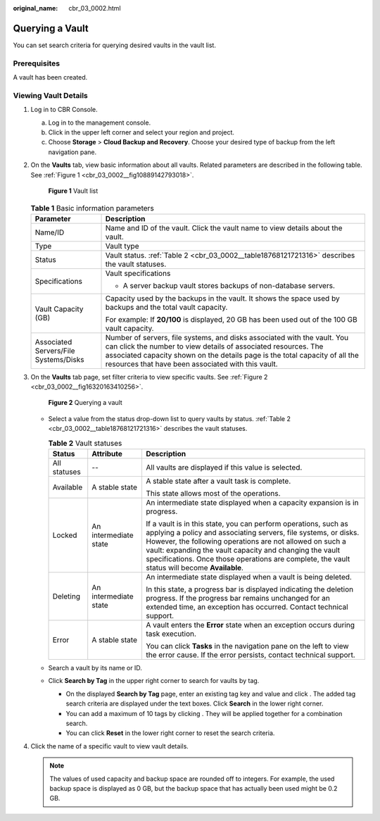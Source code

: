 :original_name: cbr_03_0002.html

.. _cbr_03_0002:

Querying a Vault
================

You can set search criteria for querying desired vaults in the vault list.

Prerequisites
-------------

A vault has been created.

Viewing Vault Details
---------------------

#. Log in to CBR Console.

   a. Log in to the management console.
   b. Click |image1| in the upper left corner and select your region and project.
   c. Choose **Storage** > **Cloud Backup and Recovery**. Choose your desired type of backup from the left navigation pane.

#. On the **Vaults** tab, view basic information about all vaults. Related parameters are described in the following table. See :ref:`Figure 1 <cbr_03_0002__fig10889142793018>`.

   .. _cbr_03_0002__fig10889142793018:

   .. figure:: /_static/images/en-us_image_0251464982.png
      :alt: **Figure 1** Vault list

      **Figure 1** Vault list

   .. table:: **Table 1** Basic information parameters

      +---------------------------------------+---------------------------------------------------------------------------------------------------------------------------------------------------------------------------------------------------------------------------------------------------------------------------------+
      | Parameter                             | Description                                                                                                                                                                                                                                                                     |
      +=======================================+=================================================================================================================================================================================================================================================================================+
      | Name/ID                               | Name and ID of the vault. Click the vault name to view details about the vault.                                                                                                                                                                                                 |
      +---------------------------------------+---------------------------------------------------------------------------------------------------------------------------------------------------------------------------------------------------------------------------------------------------------------------------------+
      | Type                                  | Vault type                                                                                                                                                                                                                                                                      |
      +---------------------------------------+---------------------------------------------------------------------------------------------------------------------------------------------------------------------------------------------------------------------------------------------------------------------------------+
      | Status                                | Vault status. :ref:`Table 2 <cbr_03_0002__table18768121721316>` describes the vault statuses.                                                                                                                                                                                   |
      +---------------------------------------+---------------------------------------------------------------------------------------------------------------------------------------------------------------------------------------------------------------------------------------------------------------------------------+
      | Specifications                        | Vault specifications                                                                                                                                                                                                                                                            |
      |                                       |                                                                                                                                                                                                                                                                                 |
      |                                       | -  A server backup vault stores backups of non-database servers.                                                                                                                                                                                                                |
      +---------------------------------------+---------------------------------------------------------------------------------------------------------------------------------------------------------------------------------------------------------------------------------------------------------------------------------+
      | Vault Capacity (GB)                   | Capacity used by the backups in the vault. It shows the space used by backups and the total vault capacity.                                                                                                                                                                     |
      |                                       |                                                                                                                                                                                                                                                                                 |
      |                                       | For example: If **20/100** is displayed, 20 GB has been used out of the 100 GB vault capacity.                                                                                                                                                                                  |
      +---------------------------------------+---------------------------------------------------------------------------------------------------------------------------------------------------------------------------------------------------------------------------------------------------------------------------------+
      | Associated Servers/File Systems/Disks | Number of servers, file systems, and disks associated with the vault. You can click the number to view details of associated resources. The associated capacity shown on the details page is the total capacity of all the resources that have been associated with this vault. |
      +---------------------------------------+---------------------------------------------------------------------------------------------------------------------------------------------------------------------------------------------------------------------------------------------------------------------------------+

#. On the **Vaults** tab page, set filter criteria to view specific vaults. See :ref:`Figure 2 <cbr_03_0002__fig16320163410256>`.

   .. _cbr_03_0002__fig16320163410256:

   .. figure:: /_static/images/en-us_image_0251465011.png
      :alt: **Figure 2** Querying a vault

      **Figure 2** Querying a vault

   -  Select a value from the status drop-down list to query vaults by status. :ref:`Table 2 <cbr_03_0002__table18768121721316>` describes the vault statuses.

      .. _cbr_03_0002__table18768121721316:

      .. table:: **Table 2** Vault statuses

         +-----------------------+-----------------------+------------------------------------------------------------------------------------------------------------------------------------------------------------------------------------------------------------------------------------------------------------------------------------------------------------------------------------------------------------+
         | Status                | Attribute             | Description                                                                                                                                                                                                                                                                                                                                                |
         +=======================+=======================+============================================================================================================================================================================================================================================================================================================================================================+
         | All statuses          | --                    | All vaults are displayed if this value is selected.                                                                                                                                                                                                                                                                                                        |
         +-----------------------+-----------------------+------------------------------------------------------------------------------------------------------------------------------------------------------------------------------------------------------------------------------------------------------------------------------------------------------------------------------------------------------------+
         | Available             | A stable state        | A stable state after a vault task is complete.                                                                                                                                                                                                                                                                                                             |
         |                       |                       |                                                                                                                                                                                                                                                                                                                                                            |
         |                       |                       | This state allows most of the operations.                                                                                                                                                                                                                                                                                                                  |
         +-----------------------+-----------------------+------------------------------------------------------------------------------------------------------------------------------------------------------------------------------------------------------------------------------------------------------------------------------------------------------------------------------------------------------------+
         | Locked                | An intermediate state | An intermediate state displayed when a capacity expansion is in progress.                                                                                                                                                                                                                                                                                  |
         |                       |                       |                                                                                                                                                                                                                                                                                                                                                            |
         |                       |                       | If a vault is in this state, you can perform operations, such as applying a policy and associating servers, file systems, or disks. However, the following operations are not allowed on such a vault: expanding the vault capacity and changing the vault specifications. Once those operations are complete, the vault status will become **Available**. |
         +-----------------------+-----------------------+------------------------------------------------------------------------------------------------------------------------------------------------------------------------------------------------------------------------------------------------------------------------------------------------------------------------------------------------------------+
         | Deleting              | An intermediate state | An intermediate state displayed when a vault is being deleted.                                                                                                                                                                                                                                                                                             |
         |                       |                       |                                                                                                                                                                                                                                                                                                                                                            |
         |                       |                       | In this state, a progress bar is displayed indicating the deletion progress. If the progress bar remains unchanged for an extended time, an exception has occurred. Contact technical support.                                                                                                                                                             |
         +-----------------------+-----------------------+------------------------------------------------------------------------------------------------------------------------------------------------------------------------------------------------------------------------------------------------------------------------------------------------------------------------------------------------------------+
         | Error                 | A stable state        | A vault enters the **Error** state when an exception occurs during task execution.                                                                                                                                                                                                                                                                         |
         |                       |                       |                                                                                                                                                                                                                                                                                                                                                            |
         |                       |                       | You can click **Tasks** in the navigation pane on the left to view the error cause. If the error persists, contact technical support.                                                                                                                                                                                                                      |
         +-----------------------+-----------------------+------------------------------------------------------------------------------------------------------------------------------------------------------------------------------------------------------------------------------------------------------------------------------------------------------------------------------------------------------------+

   -  Search a vault by its name or ID.

   -  Click **Search by Tag** in the upper right corner to search for vaults by tag.

      -  On the displayed **Search by Tag** page, enter an existing tag key and value and click |image2|. The added tag search criteria are displayed under the text boxes. Click **Search** in the lower right corner.
      -  You can add a maximum of 10 tags by clicking |image3|. They will be applied together for a combination search.
      -  You can click **Reset** in the lower right corner to reset the search criteria.

#. Click the name of a specific vault to view vault details.

   .. note::

      The values of used capacity and backup space are rounded off to integers. For example, the used backup space is displayed as 0 GB, but the backup space that has actually been used might be 0.2 GB.

.. |image1| image:: /_static/images/en-us_image_0159365094.png
.. |image2| image:: /_static/images/en-us_image_0160751578.png
.. |image3| image:: /_static/images/en-us_image_0160751578.png

